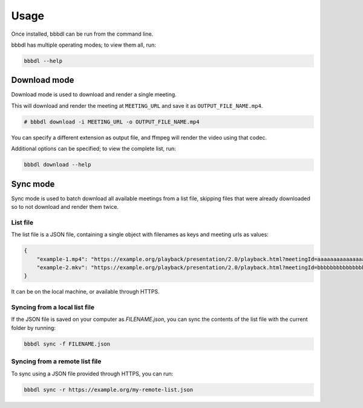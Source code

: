 Usage
=====

Once installed, bbbdl can be run from the command line.

bbbdl has multiple operating modes; to view them all, run:

.. code-block:: bash

   bbbdl --help

Download mode
-------------

Download mode is used to download and render a single meeting.

This will download and render the meeting at ``MEETING_URL`` and save it as ``OUTPUT_FILE_NAME.mp4``.

.. code-block:: bash

   # bbbdl download -i MEETING_URL -o OUTPUT_FILE_NAME.mp4

You can specify a different extension as output file, and ffmpeg will render the video using that codec.

Additional options can be specified; to view the complete list, run:

.. code-block:: bash

   bbbdl download --help

Sync mode
---------

Sync mode is used to batch download all available meetings from a list file, skipping files that were already downloaded
so to not download and render them twice.

List file
~~~~~~~~~

The list file is a JSON file, containing a single object with filenames as keys and meeting urls as values:

.. code-block:: json

   {
       "example-1.mp4": "https://example.org/playback/presentation/2.0/playback.html?meetingId=aaaaaaaaaaaaaaaaaaaaaaaaaaaaaaaaaaaaaaaa-1111111111111",
       "example-2.mkv": "https://example.org/playback/presentation/2.0/playback.html?meetingId=bbbbbbbbbbbbbbbbbbbbbbbbbbbbbbbbbbbbbbbb-2222222222222"
   }

It can be on the local machine, or available through HTTPS.

Syncing from a local list file
~~~~~~~~~~~~~~~~~~~~~~~~~~~~~~

If the JSON file is saved on your computer as `FILENAME.json`, you can sync the contents of the list file with the
current folder by running:

.. code-block:: bash

   bbbdl sync -f FILENAME.json


Syncing from a remote list file
~~~~~~~~~~~~~~~~~~~~~~~~~~~~~~~

To sync using a JSON file provided through HTTPS, you can run:

.. code-block:: bash

   bbbdl sync -r https://example.org/my-remote-list.json
